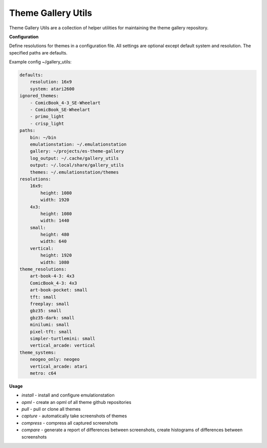===================
Theme Gallery Utils
===================


.. image:: https://img.shields.io/pypi/v/theme_gallery_utils.svg
        :target: https://pypi.python.org/pypi/theme_gallery_utils


Theme Gallery Utils are a collection of helper utilities for maintaining the theme gallery repository.

**Configuration**

Define resolutions for themes in a configuration file. All settings are optional except default system and resolution. The specified paths are defaults.

Example config ~/gallery_utils:

.. code-block:: yaml

    defaults:
        resolution: 16x9
        system: atari2600
    ignored_themes:
        - ComicBook_4-3_SE-Wheelart
        - ComicBook_SE-Wheelart
        - primo_light
        - crisp_light
    paths:
        bin: ~/bin
        emulationstation: ~/.emulationstation
        gallery: ~/projects/es-theme-gallery
        log_output: ~/.cache/gallery_utils
        output: ~/.local/share/gallery_utils
        themes: ~/.emulationstation/themes
    resolutions:
        16x9:
            height: 1080
            width: 1920
        4x3:
            height: 1080
            width: 1440
        small:
            height: 480
            width: 640
        vertical:
            height: 1920
            width: 1080
    theme_resolutions:
        art-book-4-3: 4x3
        ComicBook_4-3: 4x3
        art-book-pocket: small
        tft: small
        freeplay: small
        gbz35: small
        gbz35-dark: small
        minilumi: small
        pixel-tft: small
        simpler-turtlemini: small
        vertical_arcade: vertical
    theme_systems:
        neogeo_only: neogeo
        vertical_arcade: atari
        metro: c64

**Usage**

- *install* - install and configure emulationstation
- *opml* - create an opml of all theme github repositories
- *pull* - pull or clone all themes
- *capture* - automatically take screenshots of themes
- *compress* - compress all captured screenshots
- *compare* - generate a report of differences between screenshots, create histograms of differences between screenshots


